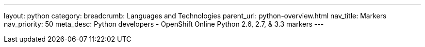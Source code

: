 ---
layout: python
category:
breadcrumb: Languages and Technologies
parent_url: python-overview.html
nav_title: Markers
nav_priority: 50
meta_desc: Python developers - OpenShift Online Python 2.6, 2.7, & 3.3 markers
---
